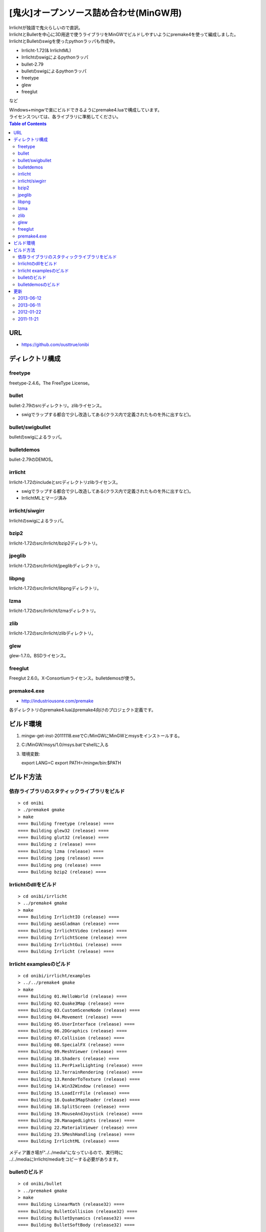 =======================================
[鬼火]オープンソース詰め合わせ(MinGW用)
=======================================
| Irrlichtが独語で鬼火らしいので直訳。
| IrrlichtとBulletを中心に3D用途で使うライブラリをMinGWでビルドしやすいようにpremake4を使って編成しました。
| IrrlichtとBulletのswigを使ったpythonラッパも作成中。

* Irrlicht-1.72(& IrrlichtML)
* Irrlichtのswigによるpythonラッパ
* bullet-2.79
* bulletのswigによるpythonラッパ
* freetype
* glew
* freeglut
など

| Windows+mingwで楽にビルドできるようにpremake4.luaで構成しています。
| ライセンスついては、各ライブラリに準拠してください。

.. contents:: Table of Contents

URL
===
* https://github.com/ousttrue/onibi

ディレクトリ構成
================
freetype
--------

freetype-2.4.6。The FreeType License。

bullet
------

bullet-2.79のsrcディレクトリ。zlibライセンス。

* swigでラップする都合で少し改造してある(クラス内で定義されたものを外に出すなど)。

bullet/swigbullet
-----------------

bulletのswigによるラッパ。

bulletdemos
-----------

bullet-2.79のDEMOS。
    
irrlicht
--------

Irrlicht-1.72のincludeとsrcディレクトリzlibライセンス。

* swigでラップする都合で少し改造してある(クラス内で定義されたものを外に出すなど)。
* IrrlichtMLとマージ済み

irrlicht/siwgirr
----------------

Irrlichtのswigによるラッパ。

bzip2
-----

Irrlicht-1.72のsrc/Irrlicht/bzip2ディレクトリ。

jpeglib
-------

Irrlicht-1.72のsrc/Irrlicht/jpeglibディレクトリ。

libpng
------

Irrlicht-1.72のsrc/Irrlicht/libpngディレクトリ。

lzma
----

Irrlicht-1.72のsrc/Irrlicht/lzmaディレクトリ。

zlib
----

Irrlicht-1.72のsrc/Irrlicht/zlibディレクトリ。

glew
----

glew-1.7.0。BSDライセンス。

freeglut
--------

Freeglut 2.6.0。X-Consortiumライセンス。bulletdemosが使う。

premake4.exe
------------

* http://industriousone.com/premake

各ディレクトリのpremake4.luaはpremake4向けのプロジェクト定義です。

ビルド環境
==========
1) mingw-get-inst-20111118.exeでC:/MinGWにMinGWとmsysをインストールする。
2) C:/MinGW/msys/1.0/msys.batでshellに入る
3) 環境変数::

   export LANG=C
   export PATH=/mingw/bin:$PATH

ビルド方法
==========

依存ライブラリのスタティックライブラリをビルド
----------------------------------------------
::

    > cd onibi
    > ./premake4 gmake
    > make
    ==== Building freetype (release) ====
    ==== Building glew32 (release) ====
    ==== Building glut32 (release) ====
    ==== Building z (release) ====
    ==== Building lzma (release) ====
    ==== Building jpeg (release) ====
    ==== Building png (release) ====
    ==== Building bzip2 (release) ====

Irrlichtのdllをビルド
---------------------
::

    > cd onibi/irrlicht
    > ../premake4 gmake
    > make
    ==== Building IrrlichtIO (release) ====
    ==== Building aesGladman (release) ====
    ==== Building IrrlichtVideo (release) ====
    ==== Building IrrlichtScene (release) ====
    ==== Building IrrlichtGui (release) ====
    ==== Building Irrlicht (release) ====

Irrlicht examplesのビルド
-------------------------
::

    > cd onibi/irrlicht/examples
    > ../../premake4 gmake
    > make
    ==== Building 01.HelloWorld (release) ====
    ==== Building 02.Quake3Map (release) ====
    ==== Building 03.CustomSceneNode (release) ====
    ==== Building 04.Movement (release) ====
    ==== Building 05.UserInterface (release) ====
    ==== Building 06.2DGraphics (release) ====
    ==== Building 07.Collision (release) ====
    ==== Building 08.SpecialFX (release) ====
    ==== Building 09.MeshViewer (release) ====
    ==== Building 10.Shaders (release) ====
    ==== Building 11.PerPixelLighting (release) ====
    ==== Building 12.TerrainRendering (release) ====
    ==== Building 13.RenderToTexture (release) ====
    ==== Building 14.Win32Window (release) ====
    ==== Building 15.LoadIrrFile (release) ====
    ==== Building 16.Quake3MapShader (release) ====
    ==== Building 18.SplitScreen (release) ====
    ==== Building 19.MouseAndJoystick (release) ====
    ==== Building 20.ManagedLights (release) ====
    ==== Building 22.MaterialViewer (release) ====
    ==== Building 23.SMeshHandling (release) ====
    ==== Building IrrlichtML (release) ====

| メディア置き場が"../../media"になっているので、実行時に
| ../../mediaにIrrlicht/mediaをコピーする必要があります。

bulletのビルド
--------------
::

    > cd onibi/bullet
    > ../premake4 gmake
    > make
    ==== Building LinearMath (release32) ====
    ==== Building BulletCollision (release32) ====
    ==== Building BulletDynamics (release32) ====
    ==== Building BulletSoftBody (release32) ====

bulletdemosのビルド
-------------------
::

    > cd onibi/bulletdemos
    > ../premake4 gmake
    > make
    ==== Building OpenGLSupport (release32) ====
    ==== Building App_BasicDemo (release32) ====
    ==== Building App_Box2dDemo (release32) ====
    ==== Building App_BspDemo (release32) ====
    ==== Building App_CcdPhysicsDemo (release32) ====
    ==== Building App_CollisionDemo (release32) ====
    ==== Building App_CollisionInterfaceDemo (release32) ====
    ==== Building App_ConcaveConvexcastDemo (release32) ====
    ==== Building App_ConcaveDemo (release32) ====
    ==== Building App_ConcaveRaycastDemo (release32) ====
    ==== Building App_ConstraintDemo (release32) ====
    ==== Building App_ContinuousConvexCollision (release32) ====
    ==== Building App_ConvexHullDistance (release32) ====
    ==== Building App_DynamicControlDemo (release32) ====
    ==== Building App_EPAPenDepthDemo (release32) ====
    ==== Building App_ForkLiftDemo (release32) ====
    ==== Building App_FractureDemo (release32) ====
    ==== Building App_GenericJointDemo (release32) ====
    ==== Building App_GimpactTestDemo (release32) ====
    ==== Building App_GjkConvexCastDemo (release32) ====
    ==== Building App_HelloWorld (release32) ====
    ==== Building App_InternalEdgeDemo (release32) ====
    ==== Building App_MovingConcaveDemo (release32) ====
    ==== Building App_MultiMaterialDemo (release32) ====
    ==== Building App_RagdollDemo (release32) ====
    ==== Building App_Raytracer (release32) ====
    ==== Building App_SimplexDemo (release32) ====
    ==== Building App_SliderConstraintDemo (release32) ====
    ==== Building App_TerrainDemo (release32) ====
    ==== Building App_UserCollisionAlgorithm (release32) ====
    ==== Building App_VehicleDemo (release32) ====

更新
====
2013-06-12
----------
* irrmmdと合体

2013-06-11
----------
* vs2010でビルドしてみた

2012-01-22
----------
* githubに引越し

2011-11-21
----------
* Irrlichtにbulletが入ってしまったり構成がよろしくないのでirrmmdを取り除いた

